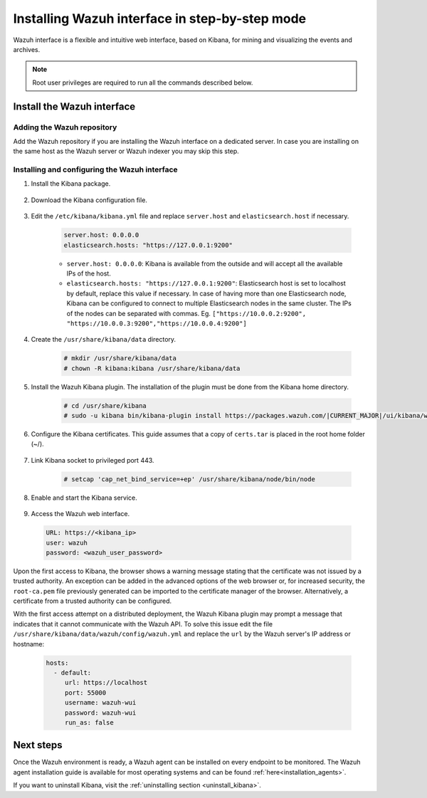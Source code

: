 .. Copyright (C) 2021 Wazuh, Inc.

.. meta:: :description: Learn how to install Elastic Stack for using Wazuh on Debian

.. _wazuh_interface_step_by_step:

Installing Wazuh interface in step-by-step mode
===============================================

Wazuh interface is a flexible and intuitive web interface, based on Kibana, for mining and visualizing the events and archives. 

.. note:: Root user privileges are required to run all the commands described below.

Install the Wazuh interface
---------------------------

Adding the Wazuh repository
~~~~~~~~~~~~~~~~~~~~~~~~~~~

Add the Wazuh repository if you are installing the Wazuh interface on a dedicated server. In case you are installing on the same host as the Wazuh server or Wazuh indexer you may skip this step. 

  .. tabs::
  
    .. group-tab:: Yum
  
  
      .. include:: ../../../_templates/installations/wazuh/yum/add_repository_kibana.rst
  
  
  
    .. group-tab:: APT
  
  
      .. include:: ../../../_templates/installations/wazuh/deb/add_repository_kibana.rst
  
  
  
    .. group-tab:: Zypp
  
  
      .. include:: ../../../_templates/installations/wazuh/zypp/add_repository_kibana.rst
  
  

Installing and configuring the Wazuh interface
~~~~~~~~~~~~~~~~~~~~~~~~~~~~~~~~~~~~~~~~~~~~~~

#. Install the Kibana package.

    .. tabs::

        .. group-tab:: Yum


            .. include:: ../../../_templates/installations/elastic/yum/install_kibana.rst



        .. group-tab:: APT


            .. include:: ../../../_templates/installations/elastic/deb/install_kibana.rst



        .. group-tab:: Zypp


            .. include:: ../../../_templates/installations/elastic/zypp/install_kibana.rst



#. Download the Kibana configuration file.

    .. include:: ../../../_templates/installations/elastic/common/configure_kibana.rst

#. Edit the ``/etc/kibana/kibana.yml`` file and replace ``server.host`` and ``elasticsearch.host`` if necessary. 

    .. code-block:: yaml
    
        server.host: 0.0.0.0
        elasticsearch.hosts: "https://127.0.0.1:9200"
       
    - ``server.host: 0.0.0.0``: Kibana is available from the outside and will accept all the available IPs of the host.
    - ``elasticsearch.hosts: "https://127.0.0.1:9200"``: Elasticsearch host is set to localhost by default, replace this value if necessary. In case of having more than one Elasticsearch node, Kibana can be configured to connect to multiple Elasticsearch nodes in the same cluster. The IPs of the nodes can be separated with commas. Eg. ``["https://10.0.0.2:9200", "https://10.0.0.3:9200","https://10.0.0.4:9200"]``   

#. Create the ``/usr/share/kibana/data`` directory.

    .. code-block:: console
    
      # mkdir /usr/share/kibana/data
      # chown -R kibana:kibana /usr/share/kibana/data


#. Install the Wazuh Kibana plugin. The installation of the plugin must be done from the Kibana home directory. 

    .. code-block:: console

        # cd /usr/share/kibana
        # sudo -u kibana bin/kibana-plugin install https://packages.wazuh.com/|CURRENT_MAJOR|/ui/kibana/wazuh_kibana-|WAZUH_LATEST|_|ELASTICSEARCH_LATEST|-1.zip
        

#. Configure the Kibana certificates. This guide assumes that a copy of ``certs.tar`` is placed in the root home folder (~/).

    .. include:: ../../../_templates/installations/elastic/common/generate_new_kibana_certificates.rst


#. Link Kibana socket to privileged port 443.

    .. code-block:: console

        # setcap 'cap_net_bind_service=+ep' /usr/share/kibana/node/bin/node


#. Enable and start the Kibana service.

    .. include:: ../../../_templates/installations/elastic/common/enable_kibana.rst


#. Access the Wazuh web interface.

  .. code-block:: none

      URL: https://<kibana_ip>
      user: wazuh
      password: <wazuh_user_password>  


Upon the first access to Kibana, the browser shows a warning message stating that the certificate was not issued by a trusted authority. An exception can be added in the advanced options of the web browser or,  for increased security, the ``root-ca.pem`` file previously generated can be imported to the certificate manager of the browser.  Alternatively, a certificate from a trusted authority can be configured. 

With the first access attempt on a distributed deployment, the Wazuh Kibana plugin may prompt a message that indicates that it cannot communicate with the Wazuh API. To solve this issue edit the file ``/usr/share/kibana/data/wazuh/config/wazuh.yml`` and replace the ``url`` by the Wazuh server's IP address or hostname: 
  
  .. code-block:: yaml
  
    hosts:
      - default:
         url: https://localhost
         port: 55000
         username: wazuh-wui
         password: wazuh-wui
         run_as: false
  
 
Next steps
----------

Once the Wazuh environment is ready, a Wazuh agent can be installed on every endpoint to be monitored. The Wazuh agent installation guide is available for most operating systems and can be found :ref:`here<installation_agents>`.

If you want to uninstall Kibana, visit the :ref:`uninstalling section <uninstall_kibana>`.
